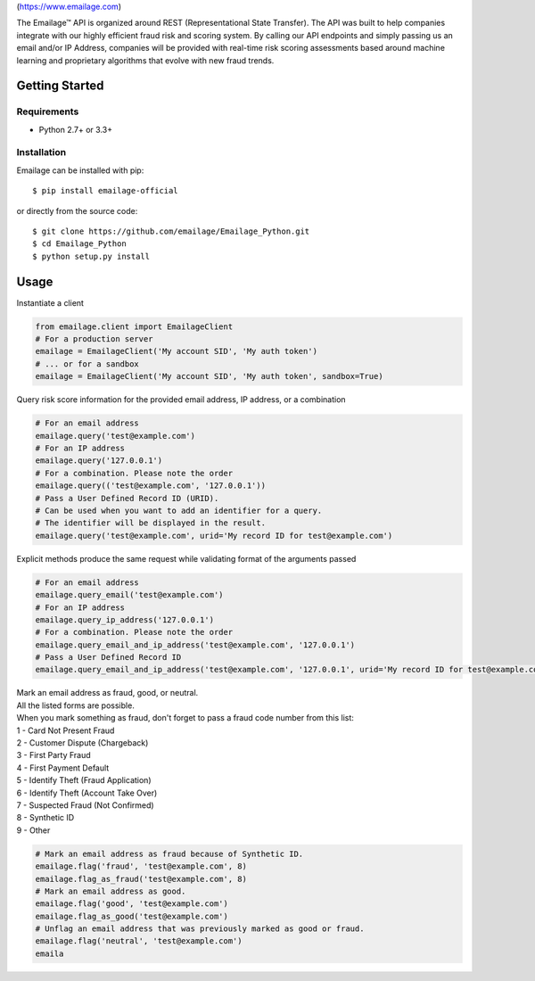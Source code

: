 |alt text|\ (https://www.emailage.com)

The Emailage™ API is organized around REST (Representational State
Transfer). The API was built to help companies integrate with our highly
efficient fraud risk and scoring system. By calling our API endpoints
and simply passing us an email and/or IP Address, companies will be
provided with real-time risk scoring assessments based around machine
learning and proprietary algorithms that evolve with new fraud trends.

Getting Started
---------------

Requirements
~~~~~~~~~~~~

-  Python 2.7+ or 3.3+

Installation
~~~~~~~~~~~~

Emailage can be installed with pip:

::

    $ pip install emailage-official

or directly from the source code:

::

    $ git clone https://github.com/emailage/Emailage_Python.git
    $ cd Emailage_Python
    $ python setup.py install

Usage
-----

Instantiate a client

.. code:: python

    from emailage.client import EmailageClient
    # For a production server
    emailage = EmailageClient('My account SID', 'My auth token')
    # ... or for a sandbox
    emailage = EmailageClient('My account SID', 'My auth token', sandbox=True)

Query risk score information for the provided email address, IP address,
or a combination

.. code:: python

    # For an email address
    emailage.query('test@example.com')
    # For an IP address
    emailage.query('127.0.0.1')
    # For a combination. Please note the order
    emailage.query(('test@example.com', '127.0.0.1'))
    # Pass a User Defined Record ID (URID).
    # Can be used when you want to add an identifier for a query.
    # The identifier will be displayed in the result.
    emailage.query('test@example.com', urid='My record ID for test@example.com')

Explicit methods produce the same request while validating format of the
arguments passed

.. code:: python

    # For an email address
    emailage.query_email('test@example.com')
    # For an IP address
    emailage.query_ip_address('127.0.0.1')
    # For a combination. Please note the order
    emailage.query_email_and_ip_address('test@example.com', '127.0.0.1')
    # Pass a User Defined Record ID
    emailage.query_email_and_ip_address('test@example.com', '127.0.0.1', urid='My record ID for test@example.com and 127.0.0.1')

| Mark an email address as fraud, good, or neutral.
| All the listed forms are possible.
| When you mark something as fraud, don't forget to pass a fraud code
  number from this list:
| 1 - Card Not Present Fraud
| 2 - Customer Dispute (Chargeback)
| 3 - First Party Fraud
| 4 - First Payment Default
| 5 - Identify Theft (Fraud Application)
| 6 - Identify Theft (Account Take Over)
| 7 - Suspected Fraud (Not Confirmed)
| 8 - Synthetic ID
| 9 - Other

.. code:: python

    # Mark an email address as fraud because of Synthetic ID.
    emailage.flag('fraud', 'test@example.com', 8)
    emailage.flag_as_fraud('test@example.com', 8)
    # Mark an email address as good.
    emailage.flag('good', 'test@example.com')
    emailage.flag_as_good('test@example.com')
    # Unflag an email address that was previously marked as good or fraud.
    emailage.flag('neutral', 'test@example.com')
    emaila

.. |alt text| image:: https://emailage.com/Content/Images/logo.svg


